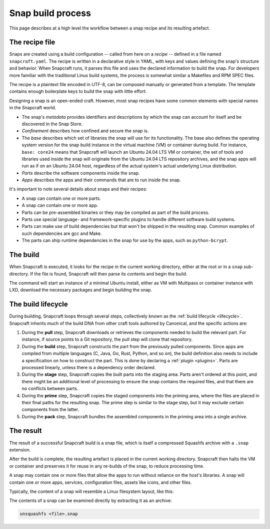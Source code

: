 .. _snap-build-process:

Snap build process
==================

This page describes at a high level the workflow between a snap recipe and its
resulting artefact.


The recipe file
---------------

Snaps are created using a build configuration -- called from here on a *recipe*
-- defined in a file named ``snapcraft.yaml``. The recipe is written in a
declarative style in YAML, with keys and values defining the snap's structure
and behavior. When Snapcraft runs, it parses this file and uses the declared
information to build the snap. For developers more familiar with the
traditional Linux build systems, the process is somewhat similar a Makefiles
and RPM SPEC files.

The recipe is a plaintext file encoded in UTF-8, can be composed manually or
generated from a template. The template contains enough boilerplate keys to
build the snap with little effort.

Designing a snap is an open-ended craft. However, most snap recipes have some
common elements with special names in the Snapcraft world.

* The snap's *metadata* provides identifiers and descriptions by which the snap
  can account for itself and be discovered in the Snap Store.
* *Confinement* describes how confined and secure the snap is.
* The *base* describes which set of libraries the snap will use for its
  functionality. The base also defines the operating system version for the
  snap build instance in the virtual machine (VM) or container during build.
  For instance, ``base: core24`` means that Snapcraft will launch an Ubuntu
  24.04 LTS VM or container, the set of tools and libraries used inside the
  snap will originate from the Ubuntu 24.04 LTS repository archives, and the
  snap apps will run as if on an Ubuntu 24.04 host, regardless of the
  actual system's actual underlying Linux distribution.
* *Parts* describe the software components inside the snap.
* *Apps* describes the apps and their commands that are to run inside
  the snap.

It's important to note several details about snaps and their recipes:

* A snap can contain one or more parts.
* A snap can contain one or more app.
* Parts can be pre-assembled binaries or they may be compiled as part of the
  build process.
* Parts use special language- and framework-specific plugins to handle
  different software build systems.
* Parts can make use of build dependencies but that won't be shipped in the
  resulting snap. Common examples of such dependencies are gcc and Make.
* The parts can ship runtime dependencies in the snap for use by the apps, such
  as ``python-bcrypt``.


The build
---------

When Snapcraft is executed, it looks for the recipe in the current working
directory, either at the root or in a ``snap`` sub-directory. If the file is
found, Snapcraft will then parse its contents and begin the build.

The command will start an instance of a minimal Ubuntu install, either as VM
with Multipass or container instance with LXD, download the necessary packages
and begin building the snap.


The build lifecycle
-------------------

During building, Snapcraft loops through several steps, collectively known as
the :ref:`build lifecycle <lifecycle>`. Snapcraft inherits much of the build
DNA from other craft tools authored by Canonical, and the specific actions are:

#. During the **pull** step, Snapcraft downloads or retrieves the components
   needed to build the relevant part. For instance, if source points to a Git
   repository, the pull step will clone that repository.
#. During the **build** step, Snapcraft constructs the part from the previously
   pulled components. Since apps are compiled from multiple languages (C, Java,
   Go, Rust, Python, and so on), the build definition also needs to include a
   specification on how to construct the part. This is done by declaring a
   :ref:`plugin <plugins>`. Parts are processed linearly, unless there is a
   dependency order declared.
#. During the **stage** step, Snapcraft copies the built parts into the staging
   area. Parts aren't ordered at this point, and there might be an additional
   level of processing to ensure the snap contains the required files, and that
   there are no conflicts between parts.
#. During the **prime** step, Snapcraft copies the staged components into the
   priming area, where the files are placed in their final paths for the
   resulting snap. The prime step is similar to the stage step, but it may
   exclude certain components from the latter.
#. During the **pack** step, Snapcraft bundles the assembled components in the
   priming area into a single archive.


The result
----------

The result of a successful Snapcraft build is a snap file, which is itself a
compressed Squashfs archive with a ``.snap`` extension.

After the build is complete, the resulting artefact is placed in the current
working directory. Snapcraft then halts the VM or container and preserves it
for reuse in any re-builds of the snap, to reduce processing time.

A snap may contain one or more files that allow the apps to run without
reliance on the host's libraries. A snap will contain one or more apps,
services, configuration files, assets like icons, and other files.

Typically, the content of a snap will resemble a Linux filesystem layout, like
this:

.. terminal::

    drwxr-xr-x 10 igor igor  4096 Jun 10  2020 ./
    drwxrwxrwx 14 igor igor 16384 Oct 17 16:40 ../
    drwxr-xr-x  2 igor igor  4096 Jun 10  2020 bin/
    drwxr-xr-x 10 igor igor  4096 Jun 10  2020 etc/
    -rw-r--r--  1 igor igor    14 Jun 10  2020 flavor-select
    drwxr-xr-x  3 igor igor  4096 Jun 10  2020 lib/
    drwxr-xr-x  2 igor igor  4096 Jun 10  2020 lib64/
    drwxr-xr-x  3 igor igor  4096 Jun 10  2020 meta/
    drwxr-xr-x  3 igor igor  4096 Jun 10  2020 snap/
    drwxr-xr-x  7 igor igor  4096 Jun 10  2020 usr/
    drwxr-xr-x  3 igor igor  4096 Feb 26  2018 var/

The contents of a snap can be examined directly by extracting it as an archive:

.. code:: yaml

  unsquashfs <file>.snap

